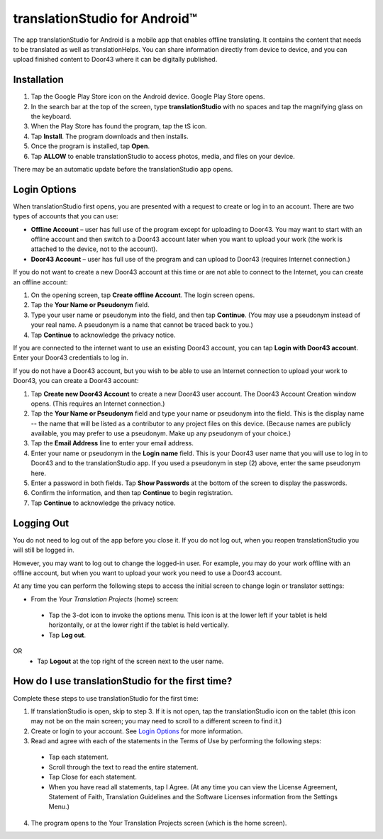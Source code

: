 translationStudio for Android™ 
================================

.. image:: ../images/tSForAndroidWithAttr.gif
    :width: 305px
    :align: center
    :height: 245px
    :alt: translationStudio for Android

The app translationStudio for Android is a mobile app that enables offline translating. It contains the content that needs to be translated as well as translationHelps. You can share information directly from device to device, and you can upload finished content to Door43 where it can be digitally published.


Installation
------------
1.	Tap the Google Play Store icon on the Android device. Google Play Store opens.
 
2.	In the search bar at the top of the screen, type **translationStudio** with no spaces and tap the magnifying glass on the keyboard.
 
3.	When the Play Store has found the program, tap the tS icon.
 
4.	Tap **Install**. The program downloads and then installs.
 
5.	Once the program is installed, tap **Open**.

6.	Tap **ALLOW** to enable translationStudio to access photos, media, and files on your device.
 
There may be an automatic update before the translationStudio app opens.



Login Options
-------------

When translationStudio first opens, you are presented with a request to create or log in to an account. 
There are two types of accounts that you can use:

* **Offline Account** – user has full use of the program except for uploading to Door43. You may want to start with an offline account and then switch to a Door43 account later when you want to upload your work (the work is attached to the device, not to the account).  

* **Door43 Account** – user has full use of the program and can upload to Door43 (requires Internet connection.)

If you do not want to create a new Door43 account at this time or are not able to connect to the Internet, you can create an offline account:

1.	On the opening screen, tap **Create offline Account**. The login screen opens.

2.	Tap the **Your Name or Pseudonym** field.  

3.	Type your user name or pseudonym into the field, and then tap **Continue**. (You may use a pseudonym instead of your real name. A pseudonym is a name that cannot be traced back to you.)

4.	Tap **Continue** to acknowledge the privacy notice.

If you are connected to the internet want to use an existing Door43 account, you can tap **Login with Door43 account**. Enter your Door43 credentials to log in.

If you do not have a Door43 account, but you wish to be able to use an Internet connection to upload your work to Door43, you can create a Door43 account:

1.	Tap **Create new Door43 Account** to create a new Door43 user account. The Door43 Account Creation window opens. (This requires an Internet connection.)

2.	Tap the **Your Name or Pseudonym** field and type your name or pseudonym into the field. This is the display name -- the name that will be listed as a contributor to any project files on this device. (Because names are publicly available, you may prefer to use a pseudonym. Make up any pseudonym of your choice.)

3.	Tap the **Email Address** line to enter your email address.

4.	Enter your name or pseudonym in the **Login name** field. This is your Door43 user name that you will use to log in to Door43 and to the translationStudio app. If you used a pseudonym in step (2) above, enter the same pseudonym here.

5.	Enter a password in both fields. Tap **Show Passwords** at the bottom of the screen to display the passwords.

6.	Confirm the information, and then tap **Continue** to begin registration.

7.	Tap **Continue** to acknowledge the privacy notice.

Logging Out
-----------

You do not need to log out of the app before you close it. If you do not log out, when you reopen translationStudio you will still be logged in.

However, you may want to log out to change the logged-in user. For example, you may do your work offline with an offline account, but when you want to upload your work you need to use a Door43 account.

At any time you can perform the following steps to access the initial screen to change login or translator settings:

*	From the *Your Translation Projects* (home) screen:
  *	Tap the 3-dot icon to invoke the options menu. This icon is at the lower left if your tablet is held horizontally, or at the lower right if the tablet is held vertically.
  *	Tap **Log out**.
OR
  *	Tap **Logout** at the top right of the screen next to the user name.

How do I use translationStudio for the first time?
--------------------------------------------------

Complete these steps to use translationStudio for the first time: 

1.	If translationStudio is open, skip to step 3. If it is not open, tap the translationStudio icon   on the tablet (this icon may not be on the main screen; you may need to scroll to a different screen to find it.)
 
2.	Create or login to your account. See `Login Options`_ for more information.

3.	Read and agree with each of the statements in the Terms of Use by performing the following steps:

   *	Tap each statement.

   *	Scroll through the text to read the entire statement.

   *	Tap Close for each statement.

   *	When you have read all statements, tap I Agree. (At any time you can view the License Agreement, Statement of Faith, Translation Guidelines and the Software Licenses information from the Settings Menu.)

4.	The program opens to the Your Translation Projects screen (which is the home screen). 








